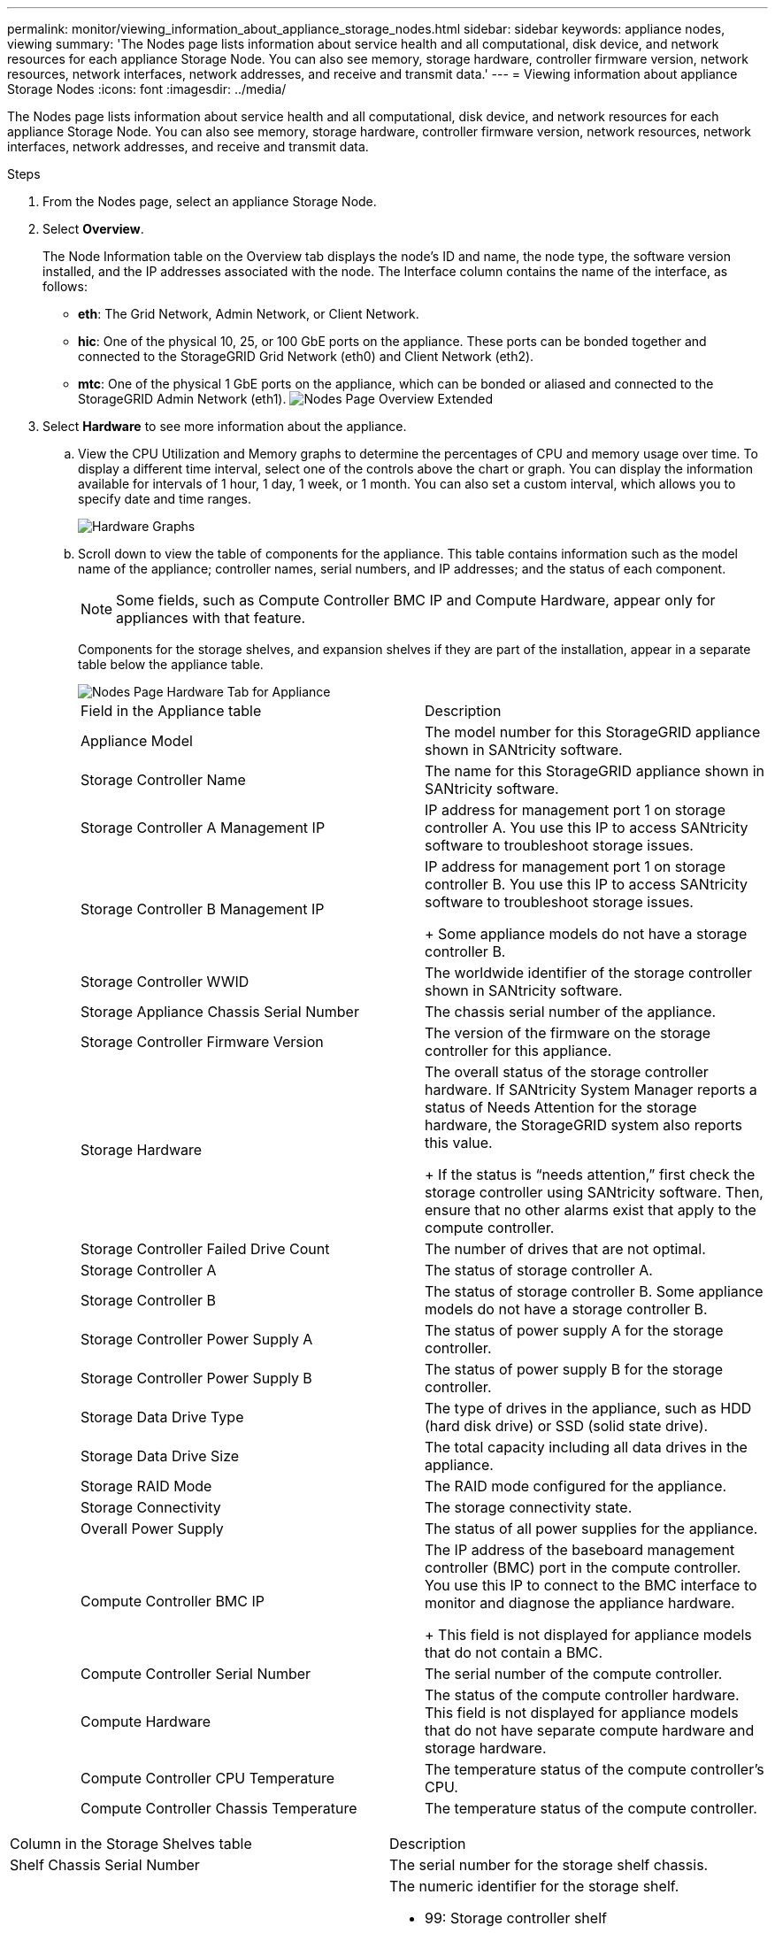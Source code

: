 ---
permalink: monitor/viewing_information_about_appliance_storage_nodes.html
sidebar: sidebar
keywords: appliance nodes, viewing
summary: 'The Nodes page lists information about service health and all computational, disk device, and network resources for each appliance Storage Node. You can also see memory, storage hardware, controller firmware version, network resources, network interfaces, network addresses, and receive and transmit data.'
---
= Viewing information about appliance Storage Nodes
:icons: font
:imagesdir: ../media/

[.lead]
The Nodes page lists information about service health and all computational, disk device, and network resources for each appliance Storage Node. You can also see memory, storage hardware, controller firmware version, network resources, network interfaces, network addresses, and receive and transmit data.


.Steps
. From the Nodes page, select an appliance Storage Node.
. Select *Overview*.
+
The Node Information table on the Overview tab displays the node's ID and name, the node type, the software version installed, and the IP addresses associated with the node. The Interface column contains the name of the interface, as follows:

 ** *eth*: The Grid Network, Admin Network, or Client Network.
 ** *hic*: One of the physical 10, 25, or 100 GbE ports on the appliance. These ports can be bonded together and connected to the StorageGRID Grid Network (eth0) and Client Network (eth2).
 ** *mtc*: One of the physical 1 GbE ports on the appliance, which can be bonded or aliased and connected to the StorageGRID Admin Network (eth1).
image:../media/nodes_page_overview_tab_extended.png[Nodes Page Overview Extended]

. Select *Hardware* to see more information about the appliance.
 .. View the CPU Utilization and Memory graphs to determine the percentages of CPU and memory usage over time. To display a different time interval, select one of the controls above the chart or graph. You can display the information available for intervals of 1 hour, 1 day, 1 week, or 1 month. You can also set a custom interval, which allows you to specify date and time ranges.
+
image::../media/nodes_page_hardware_tab_graphs.png[Hardware Graphs]

 .. Scroll down to view the table of components for the appliance. This table contains information such as the model name of the appliance; controller names, serial numbers, and IP addresses; and the status of each component.
+
NOTE: Some fields, such as Compute Controller BMC IP and Compute Hardware, appear only for appliances with that feature.
+
Components for the storage shelves, and expansion shelves if they are part of the installation, appear in a separate table below the appliance table.
+
image::../media/nodes_page_hardware_tab_for_appliance.png[Nodes Page Hardware Tab for Appliance]
+
|===
| Field in the Appliance table| Description
a|
Appliance Model
a|
The model number for this StorageGRID appliance shown in SANtricity software.
a|
Storage Controller Name
a|
The name for this StorageGRID appliance shown in SANtricity software.
a|
Storage Controller A Management IP
a|
IP address for management port 1 on storage controller A.        You use this IP to access SANtricity software to troubleshoot storage issues.
a|
Storage Controller B Management IP
a|
IP address for management port 1 on storage controller B.        You use this IP to access SANtricity software to troubleshoot storage issues.
+
Some appliance models do not have a storage controller B.
a|
Storage Controller WWID
a|
The worldwide identifier of the storage controller shown in SANtricity software.
a|
Storage Appliance Chassis Serial Number
a|
The chassis serial number of the appliance.
a|
Storage Controller Firmware Version
a|
The version of the firmware on the storage controller for this appliance.
a|
Storage Hardware
a|
The overall status of the storage controller hardware.        If SANtricity System Manager reports a status of Needs Attention for the storage hardware, the StorageGRID system also reports this value.
+
If the status is "`needs attention,`" first check the storage controller using SANtricity software. Then, ensure that no other alarms exist that apply to the compute controller.
a|
Storage Controller Failed Drive Count
a|
The number of drives that are not optimal.
a|
Storage Controller A
a|
The status of storage controller A.
a|
Storage Controller B
a|
The status of storage controller B.        Some appliance models do not have a storage controller B.
a|
Storage Controller Power Supply A
a|
The status of power supply A for the storage controller.
a|
Storage Controller Power Supply B
a|
The status of power supply B for the storage controller.
a|
Storage Data Drive Type
a|
The type of drives in the appliance, such as HDD (hard disk drive) or SSD (solid state drive).
a|
Storage Data Drive Size
a|
The total capacity including all data drives in the appliance.
a|
Storage RAID Mode
a|
The RAID mode configured for the appliance.
a|
Storage Connectivity
a|
The storage connectivity state.
a|
Overall Power Supply
a|
The status of all power supplies for the appliance.
a|
Compute Controller BMC IP
a|
The IP address of the baseboard management controller (BMC) port in the compute controller.        You use this IP to connect to the BMC interface to monitor and diagnose the appliance hardware.
+
This field is not displayed for appliance models that do not contain a BMC.
a|
Compute Controller Serial Number
a|
The serial number of the compute controller.
a|
Compute Hardware
a|
The status of the compute controller hardware.        This field is not displayed for appliance models that do not have separate compute hardware and storage hardware.
a|
Compute Controller CPU Temperature
a|
The temperature status of the compute controller's CPU.
a|
Compute Controller Chassis Temperature
a|
The temperature status of the compute controller.
|===
|===
| Column in the Storage Shelves table| Description
a|
Shelf Chassis Serial Number
a|
The serial number for the storage shelf chassis.
a|
Shelf ID
a|
The numeric identifier for the storage shelf.

  *** 99: Storage controller shelf
  *** 0: First expansion shelf
  *** 1: Second expansion shelf
*Note:* Expansion shelves apply to the SG6060 only.

a|
Shelf Status
a|
The overall status of the storage shelf.
a|
IOM Status
a|
The status of the input/output modules (IOMs) in any expansion shelves. N/A if this is not an expansion shelf.
a|
Power Supply Status
a|
The overall status of the power supplies for the storage shelf.
a|
Drawer Status
a|
The status of the drawers in the storage shelf. N/A if the shelf does not contain drawers.
a|
Fan Status
a|
The overall status of the cooling fans in the storage shelf.
a|
Drive Slots
a|
The total number of drive slots in the storage shelf.
a|
Data Drives
a|
The number of drives in the storage shelf that are used for data storage.
a|
Data Drive Size
a|
The effective size of one data drive in the storage shelf.
a|
Cache Drives
a|
The number of drives in the storage shelf that are used as cache.
a|
Cache Drive Size
a|
The size of the smallest cache drive in the storage shelf. Normally, cache drives are all the same size.
a|
Configuration Status
a|
The configuration status of the storage shelf.
|===

 .. Confirm that all statuses are "`Nominal.`"
+
If a status is not "`Nominal,`" review any current alerts. You can also use SANtricity System Manager to learn more about some of these hardware values. See the instructions for installing and maintaining your appliance.
. Select *Network* to view information for each network.
+
The Network Traffic graph provides a summary of overall network traffic.
+
image::../media/nodes_page_network_traffic_graph.gif[Nodes Page Network Traffic Graph]

 .. Review the Network Interfaces section.
+
image::../media/nodes_page_network_interfaces.gif[Nodes Page Network Interfaces]
+
Use the following table with the values in the *Speed* column in the Network Interfaces table to determine whether the 10/25-GbE network ports on the appliance were configured to use active/backup mode or LACP mode.
+
NOTE: The values shown in the table assume all four links are used.
+
|===
| Link mode| Bond mode| Individual HIC link speed (hic1, hic2, hic3, hic4)| Expected Grid/Client Network speed (eth0,eth2)
a|
Aggregate
a|
LACP
a|
25
a|
100
a|
Fixed
a|
LACP
a|
25
a|
50
a|
Fixed
a|
Active/Backup
a|
25
a|
25
a|
Aggregate
a|
LACP
a|
10
a|
40
a|
Fixed
a|
LACP
a|
10
a|
20
a|
Fixed
a|
Active/Backup
a|
10
a|
10
|===
See the installation and maintenance instructions for your appliance for more information about configuring the 10/25-GbE ports.

 .. Review the Network Communication section.
+
The Receive and Transmit tables show how many bytes and packets have been received and sent across each network as well as other receive and transmit metrics.
+
image::../media/nodes_page_network_communication.gif[Nodes Page Network Comm]

. Select *Storage* to view graphs that show the percentages of storage used over time for object data and object metadata, as well as information about disk devices, volumes, and object stores.
+
image::../media/nodes_page_storage_used_object_data.png[Storage Used - Object Data]
+
image::../media/storage_used_object_metadata.png[Storage Used - Object Metadata]

 .. Scroll down to view the amounts of available storage for each volume and object store.
+
The Worldwide Name for each disk matches the volume world-wide identifier (WWID) that appears when you view standard volume properties in SANtricity software (the management software connected to the appliance's storage controller).
+
To help you interpret disk read and write statistics related to volume mount points, the first portion of the name shown in the *Name* column of the Disk Devices table (that is, _sdc_, _sdd_, _sde_, and so on) matches the value shown in the *Device* column of the Volumes table.
+
image::../media/nodes_page_storage_tables.png[Nodes Page Storage Tables]

.Related information

http://docs.netapp.com/sgws-115/topic/com.netapp.doc.sga-install-sg6000/home.html[SG6000 appliance installation and maintenance]

http://docs.netapp.com/sgws-115/topic/com.netapp.doc.sga-install-sg5700/home.html[SG5700 appliance installation and maintenance]

http://docs.netapp.com/sgws-115/topic/com.netapp.doc.sg-app-install/home.html[SG5600 appliance installation and maintenance]
